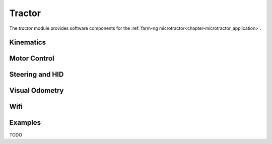 .. _chapter-tractor_module:

Tractor
=======

The `tractor` module provides software components for the :ref:`farm-ng microtractor<chapter-microtractor_application>`.

Kinematics
----------

Motor Control
-------------

Steering and HID
----------------

Visual Odometry
---------------

Wifi
----

Examples
--------
TODO
